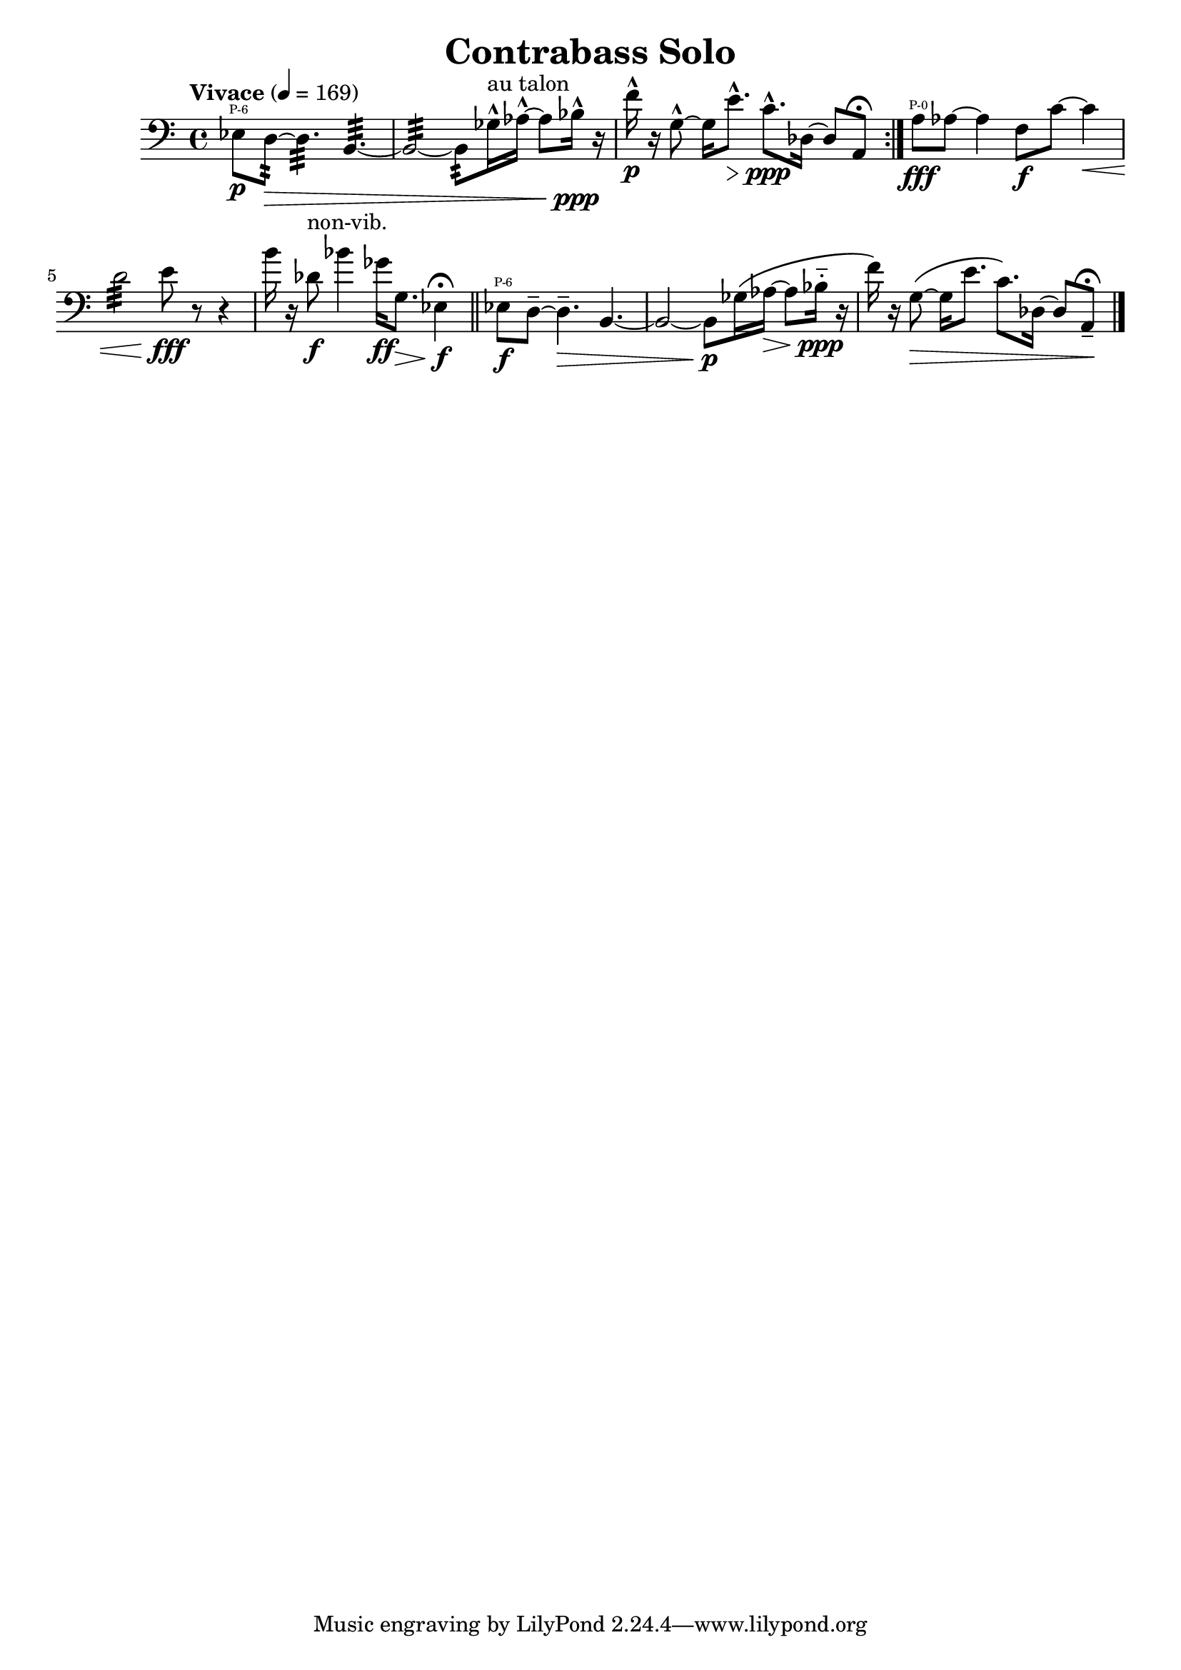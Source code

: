 \header { title = "Contrabass Solo"}\new Staff { \set Staff.midiInstrument = "contrabass" \clef "bass"\key c\major\time 4/4 \tempo Vivace 4 = 169ees8\p  \finger \markup \text "P-6" d8~:32 \> d4.:32  b,4.~:32  b,2~:32  b,8:32  ges16\marcato ^\markup "au talon"  aes16~\marcato  aes8 bes16\marcato \ppp r16 f'16\marcato \p r16 g8~\marcato  g16 e'8.\marcato \> c'8.\marcato \ppp des16~ des8 a,8 \fermata \set Score.repeatCommands = #'(end-repeat)a8\fff  \finger \markup \text "P-0" aes8~ aes4 f8\f c'8~ c'4\< d'2:32  e'8\fff r8~ r4 b'16\! r16 des'8^\markup non-vib. \f bes'4 ges'16\ff g8.\> ees4\f \fermata \bar "||"ees8\f  \finger \markup \text "P-6" d8~\tenuto  d4.\tenuto \> b,4.~ b,2~ b,8\p ges16\(  aes16~\> aes8 bes16\portato \ppp r16 f'16\)  r16 g8~\( \> g16 e'8. c'8.\)  des16~ des8 a,8\tenuto \! \fermata \bar "|."}
\version "2.22.2"